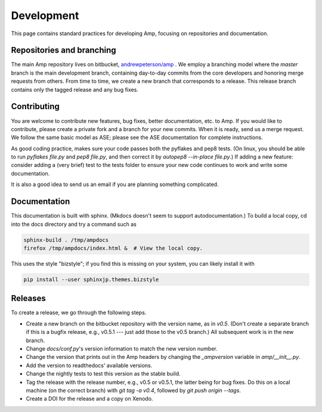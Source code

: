 .. _Develop:

==================================
Development
==================================

This page contains standard practices for developing Amp, focusing on repositories and documentation.

----------------------------------
Repositories and branching
----------------------------------

The main Amp repository lives on bitbucket, `andrewpeterson/amp <https://bitbucket.org/andrewpeterson/amp>`_ .
We employ a branching model where the `master` branch is the main development branch, containing day-to-day commits from the core developers and honoring merge requests from others. From time to time, we create a new branch that corresponds to a release. This release branch contains only the tagged release and any bug fixes.

   .. image:: _static/branches.svg
      :width: 400 px
      :align: center


----------------------------------
Contributing
----------------------------------

You are welcome to contribute new features, bug fixes, better documentation, etc. to Amp. If you would like to contribute, please create a private fork and a branch for your new commits. When it is ready, send us a merge request. We follow the same basic model as ASE; please see the ASE documentation for complete instructions.

As good coding practice, makes sure your code passes both the pyflakes and pep8 tests. (On linux, you should be able to run `pyflakes file.py` and `pep8 file.py`, and then correct it by `autopep8 --in-place file.py`.)
If adding a new feature: consider adding a (very brief) test to the tests folder to ensure your new code continues to work and write some documentation.

It is also a good idea to send us an email if you are planning something complicated.

----------------------------------
Documentation
----------------------------------

This documentation is built with sphinx.
(Mkdocs doesn't seem to support autodocumentation.)
To build a local copy, cd into the docs directory and try a command such as

.. code-block:: bash

   sphinx-build . /tmp/ampdocs
   firefox /tmp/ampdocs/index.html &  # View the local copy.

This uses the style "bizstyle"; if you find this is missing on your system, you can likely install it with

.. code-block:: bash

   pip install --user sphinxjp.themes.bizstyle


----------------------------------
Releases
----------------------------------

To create a release, we go through the following steps.

* Create a new branch on the bitbucket repository with the version name, as in `v0.5`. (Don't create a separate branch if this is a bugfix release, e.g., v0.5.1 --- just add those to the v0.5 branch.) All subsequent work is in the new branch.

* Change `docs/conf.py`'s version information to match the new version number.

* Change the version that prints out in the Amp headers by changing the `_ampversion` variable in `amp/__init__.py`.

* Add the version to readthedocs' available versions.

* Change the nightly tests to test this version as the stable build.

* Tag the release with the release number, e.g., v0.5 or v0.5.1, the latter being for bug fixes. Do this on a local machine (on the correct branch) with `git tag -a v0.4`, followed by `git push origin --tags`.

* Create a DOI for the release and a copy on Xenodo.
